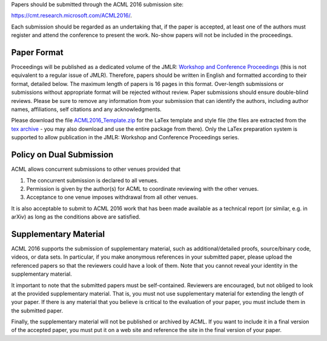 .. title: Paper Submission
.. slug: paper-submission
.. date: 2015-12-10 10:09:52 UTC+13:00
.. tags: 
.. category: 
.. link: 
.. description: 
.. type: text

Papers should be submitted through the ACML 2016 submission site:

https://cmt.research.microsoft.com/ACML2016/.

Each submission should be regarded as an undertaking that, if the paper is
accepted, at least one of the authors must register and attend the conference
to present the work. No-show papers will not be included in the proceedings.

Paper Format
------------

Proceedings will be published as a dedicated volume of the JMLR: `Workshop and
Conference Proceedings <http://jmlr.csail.mit.edu/proceedings/>`_ (this is not
equivalent to a regular issue of JMLR).  Therefore, papers should be written in
English and formatted according to their format, detailed below. The maximum
length of papers is 16 pages in this format. Over-length submissions or
submissions without appropriate format will be rejected without review. Paper
submissions should ensure double-blind reviews. Please be sure to remove any
information from your submission that can identify the authors, including
author names, affiliations, self citations and any acknowledgments.

Please download the file `ACML2016_Template.zip
<http://acml-conf.org/2016/ACML2016_Template.zip>`_ for the LaTex template and
style file (the files are extracted from the `tex archive <https://www.ctan.org/tex-archive/macros/latex/contrib/jmlr?lang=en>`_ - you may
also download and use the entire package from there). Only the LaTex
preparation system is supported to allow publication in the JMLR: Workshop and
Conference Proceedings series.

Policy on Dual Submission
-------------------------

ACML allows concurrent submissions to other venues provided that

1. The concurrent submission is declared to all venues.
2. Permission is given by the author(s) for ACML to coordinate reviewing with
   the other venues.
3. Acceptance to one venue imposes withdrawal from all other venues.

It is also acceptable to submit to ACML 2016 work that has been made available as a technical report (or similar, e.g. in arXiv) as long as the conditions above are satisfied.

Supplementary Material
----------------------

ACML 2016 supports the submission of supplementary material, such as
additional/detailed proofs, source/binary code, videos, or data sets. In
particular, if you make anonymous references in your submitted paper, please
upload the referenced papers so that the reviewers could have a look of them.
Note that you cannot reveal your identity in the supplementary material.

It important to note that the submitted papers must be self-contained.
Reviewers are encouraged, but not obliged to look at the provided supplementary
material. That is, you must not use supplementary material for extending the
length of your paper. If there is any material that you believe is critical to
the evaluation of your paper, you must include them in the submitted paper.

Finally, the supplementary material will not be published or archived by ACML.
If you want to include it in a final version of the accepted paper, you must
put it on a web site and reference the site in the final version of your paper.

